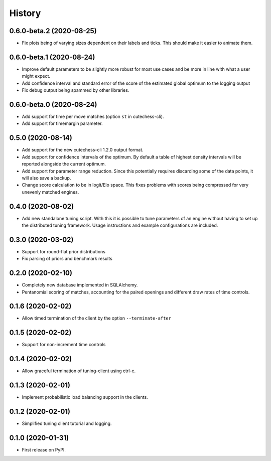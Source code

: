 =======
History
=======

0.6.0-beta.2 (2020-08-25)
-------------------------
* Fix plots being of varying sizes dependent on their labels and ticks.
  This should make it easier to animate them.

0.6.0-beta.1 (2020-08-24)
-------------------------
* Improve default parameters to be slightly more robust for most use cases and
  be more in line with what a user might expect.
* Add confidence interval and standard error of the score of the estimated
  global optimum to the logging output
* Fix debug output being spammed by other libraries.

0.6.0-beta.0 (2020-08-24)
-------------------------
* Add support for time per move matches (option ``st`` in cutechess-cli).
* Add support for timemargin parameter.

0.5.0 (2020-08-14)
------------------
* Add support for the new cutechess-cli 1.2.0 output format.
* Add support for confidence intervals of the optimum. By default a table of
  highest density intervals will be reported alongside the current optimum.
* Add support for parameter range reduction. Since this potentially requires
  discarding some of the data points, it will also save a backup.
* Change score calculation to be in logit/Elo space. This fixes problems with
  scores being compressed for very unevenly matched engines.

0.4.0 (2020-08-02)
------------------
* Add new standalone tuning script. With this it is possible to tune parameters
  of an engine without having to set up the distributed tuning framework.
  Usage instructions and example configurations are included.

0.3.0 (2020-03-02)
------------------

* Support for round-flat prior distributions
* Fix parsing of priors and benchmark results

0.2.0 (2020-02-10)
------------------

* Completely new database implemented in SQLAlchemy.
* Pentanomial scoring of matches, accounting for the paired openings and different draw rates of time controls.

0.1.6 (2020-02-02)
------------------

* Allow timed termination of the client by the option ``--terminate-after``

0.1.5 (2020-02-02)
------------------

* Support for non-increment time controls

0.1.4 (2020-02-02)
------------------

* Allow graceful termination of tuning-client using ctrl-c.

0.1.3 (2020-02-01)
------------------

* Implement probabilistic load balancing support in the clients.

0.1.2 (2020-02-01)
------------------

* Simplified tuning client tutorial and logging.

0.1.0 (2020-01-31)
------------------

* First release on PyPI.
